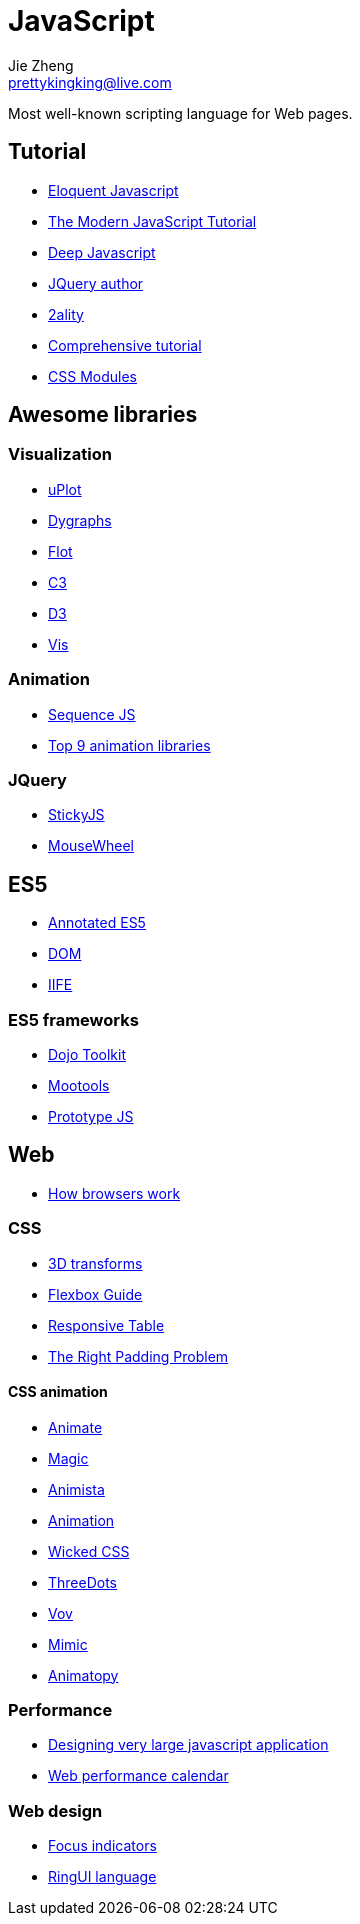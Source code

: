 = JavaScript
Jie Zheng <prettykingking@live.com>
:page-lang: en
:page-layout: page
:page-description: JavaScript on the Web.

Most well-known scripting language for Web pages.


== Tutorial

* https://eloquentjavascript.net/[Eloquent Javascript]
* https://javascript.info[The Modern JavaScript Tutorial]
* https://exploringjs.com/deep-js/toc.html[Deep Javascript]
* https://johnresig.com[JQuery author]
* http://www.2ality.com[2ality]
* https://www.javascripttutorial.net[Comprehensive tutorial]
* https://www.javascriptstuff.com/css-modules-by-example/[CSS Modules]

== Awesome libraries

=== Visualization

* https://github.com/leeoniya/uPlot[uPlot]
* https://github.com/danvk/dygraphs[Dygraphs]
* https://www.flotcharts.org/[Flot]
* https://c3js.org/[C3]
* https://d3js.org/[D3]
* https://visjs.org/[Vis]

=== Animation

* https://www.sequencejs.com[Sequence JS]
* https://www.sitepoint.com/our-top-9-animation-libraries/[Top 9 animation libraries]

=== JQuery

* http://stickyjs.com/[StickyJS]
* https://github.com/jquery/jquery-mousewheel[MouseWheel]

== ES5

* https://es5.github.io[Annotated ES5]
* http://javascript.info/tutorial/dom[DOM]
* http://benalman.com/news/2010/11/immediately-invoked-function-expression/[IIFE]

=== ES5 frameworks

* http://dojotoolkit.org[Dojo Toolkit]
* https://mootools.net[Mootools]
* http://prototypejs.org[Prototype JS]


== Web

* http://taligarsiel.com/Projects/howbrowserswork1.htm[How browsers work]

=== CSS

* http://desandro.github.io/3dtransforms/[3D transforms]
* https://css-tricks.com/snippets/css/a-guide-to-flexbox/[Flexbox Guide]
* https://lea.verou.me/2018/05/responsive-tables-revisited/[Responsive Table]
* https://alexandergottlieb.com/2018/02/22/overflow-scroll-and-the-right-padding-problem-a-css-only-solution/[The Right Padding Problem]


==== CSS animation

* https://animate.style/[Animate]
* https://www.minimamente.com/project/magic/[Magic]
* https://animista.net/[Animista]
* http://animation.kaustubhmenon.com/[Animation]
* https://kristofferandreasen.github.io/wickedCSS/[Wicked CSS]
* https://nzbin.github.io/three-dots/[ThreeDots]
* https://vaibhav111tandon.github.io/vov.css/[Vov]
* https://erictreacy.github.io/mimic.css/[Mimic]
* https://sarthology.github.io/Animatopy/[Animatopy]


=== Performance

* https://www.industrialempathy.com/[Designing very large javascript application]
* https://calendar.perfplanet.com/2023/[Web performance calendar]


=== Web design

* https://www.sarasoueidan.com/blog/focus-indicators/[Focus indicators]
* https://readymag.com/artemtiunov/RingUILanguage/[RingUI language]


